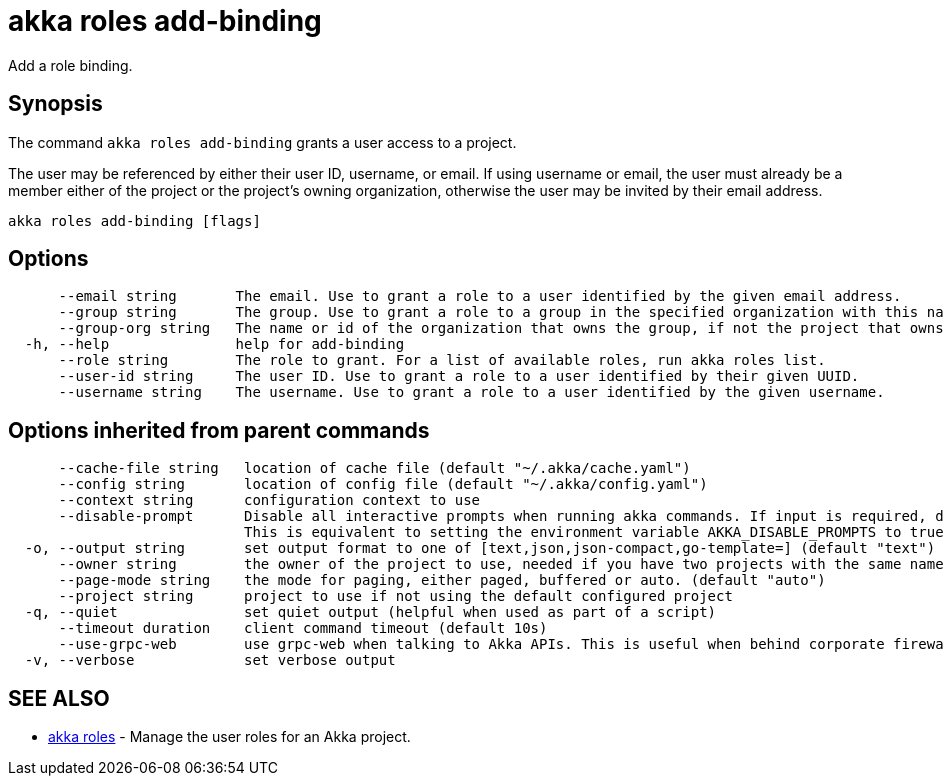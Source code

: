= akka roles add-binding

Add a role binding.

== Synopsis

The command `akka roles add-binding` grants a user access to a project.

The user may be referenced by either their user ID, username, or email.
If using username or email, the user must already be a member either of the project or the project's owning organization, otherwise the user may be invited by their email address.

----
akka roles add-binding [flags]
----

== Options

----
      --email string       The email. Use to grant a role to a user identified by the given email address.
      --group string       The group. Use to grant a role to a group in the specified organization with this name.
      --group-org string   The name or id of the organization that owns the group, if not the project that owns the group.
  -h, --help               help for add-binding
      --role string        The role to grant. For a list of available roles, run akka roles list.
      --user-id string     The user ID. Use to grant a role to a user identified by their given UUID.
      --username string    The username. Use to grant a role to a user identified by the given username.
----

== Options inherited from parent commands

----
      --cache-file string   location of cache file (default "~/.akka/cache.yaml")
      --config string       location of config file (default "~/.akka/config.yaml")
      --context string      configuration context to use
      --disable-prompt      Disable all interactive prompts when running akka commands. If input is required, defaults will be used, or an error will be raised.
                            This is equivalent to setting the environment variable AKKA_DISABLE_PROMPTS to true.
  -o, --output string       set output format to one of [text,json,json-compact,go-template=] (default "text")
      --owner string        the owner of the project to use, needed if you have two projects with the same name from different owners
      --page-mode string    the mode for paging, either paged, buffered or auto. (default "auto")
      --project string      project to use if not using the default configured project
  -q, --quiet               set quiet output (helpful when used as part of a script)
      --timeout duration    client command timeout (default 10s)
      --use-grpc-web        use grpc-web when talking to Akka APIs. This is useful when behind corporate firewalls that decrypt traffic but don't support HTTP/2.
  -v, --verbose             set verbose output
----

== SEE ALSO

* link:akka_roles.html[akka roles]	 - Manage the user roles for an Akka project.

[discrete]

